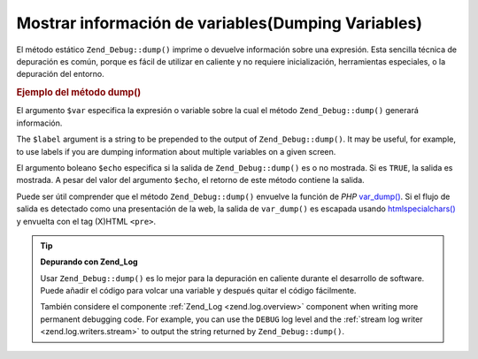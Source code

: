 .. EN-Revision: none
.. _zend.debug.dumping:

Mostrar información de variables(Dumping Variables)
===================================================

El método estático ``Zend_Debug::dump()`` imprime o devuelve información sobre una expresión. Esta sencilla
técnica de depuración es común, porque es fácil de utilizar en caliente y no requiere inicialización,
herramientas especiales, o la depuración del entorno.

.. _zend.debug.dumping.example:

.. rubric:: Ejemplo del método dump()

.. code-block:: php
   :linenos:

   Zend_Debug::dump($var, $label=null, $echo=true);

El argumento ``$var`` especifica la expresión o variable sobre la cual el método ``Zend_Debug::dump()`` generará
información.

The ``$label`` argument is a string to be prepended to the output of ``Zend_Debug::dump()``. It may be useful, for
example, to use labels if you are dumping information about multiple variables on a given screen.

El argumento boleano ``$echo`` especifica si la salida de ``Zend_Debug::dump()`` es o no mostrada. Si es ``TRUE``,
la salida es mostrada. A pesar del valor del argumento ``$echo``, el retorno de este método contiene la salida.

Puede ser útil comprender que el método ``Zend_Debug::dump()`` envuelve la función de *PHP* `var_dump()`_. Si el
flujo de salida es detectado como una presentación de la web, la salida de ``var_dump()`` es escapada usando
`htmlspecialchars()`_ y envuelta con el tag (X)HTML ``<pre>``.

.. tip::

   **Depurando con Zend_Log**

   Usar ``Zend_Debug::dump()`` es lo mejor para la depuración en caliente durante el desarrollo de software. Puede
   añadir el código para volcar una variable y después quitar el código fácilmente.

   También considere el componente :ref:`Zend_Log <zend.log.overview>` component when writing more permanent
   debugging code. For example, you can use the ``DEBUG`` log level and the :ref:`stream log writer
   <zend.log.writers.stream>` to output the string returned by ``Zend_Debug::dump()``.



.. _`var_dump()`: http://php.net/var_dump
.. _`htmlspecialchars()`: http://php.net/htmlspecialchars
